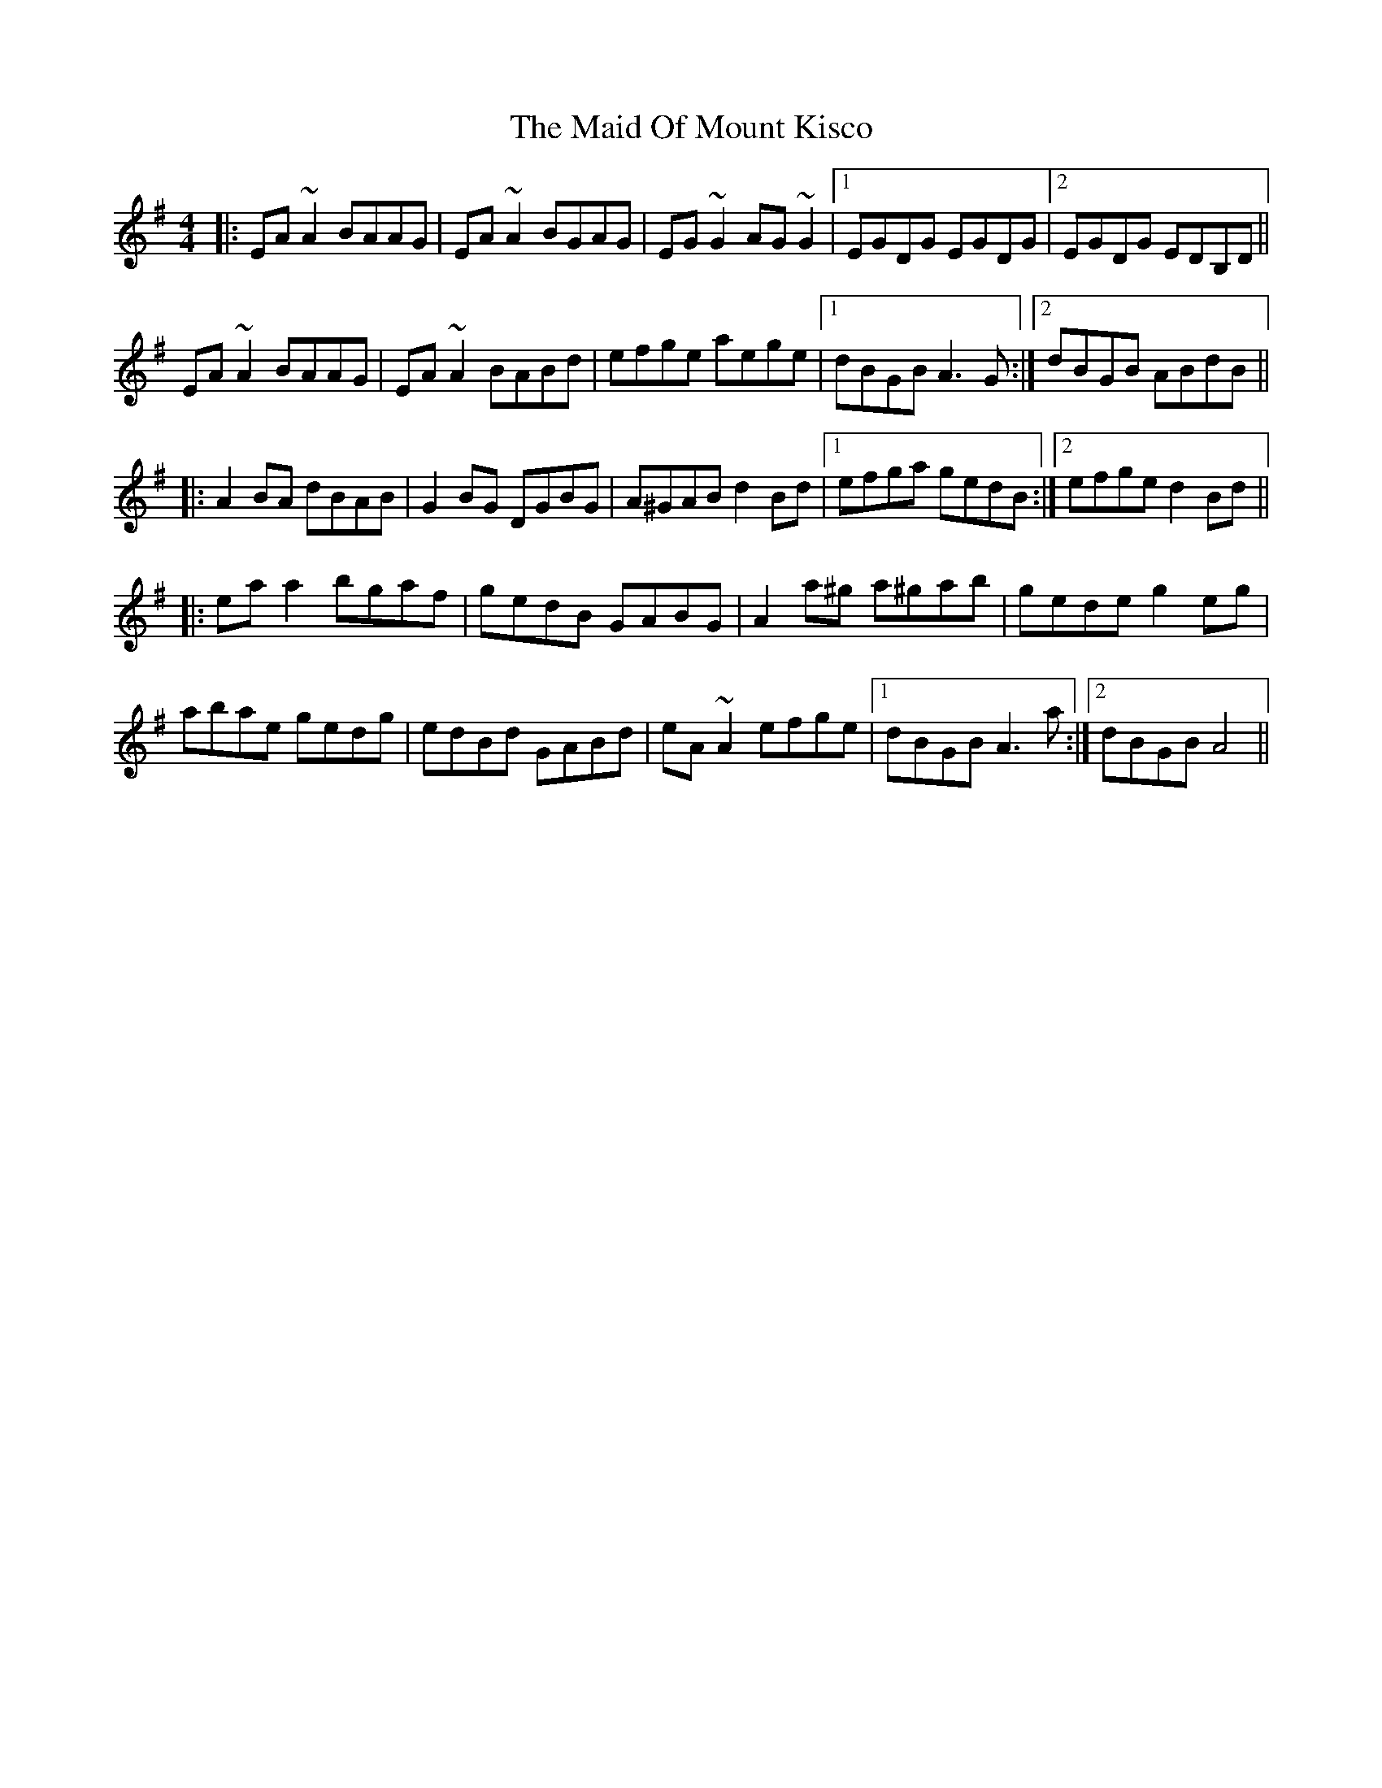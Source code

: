 X: 24981
T: Maid Of Mount Kisco, The
R: reel
M: 4/4
K: Adorian
|:EA~A2 BAAG|EA~A2 BGAG|EG~G2 AG~G2|1 EGDG EGDG|2 EGDG EDB,D||
EA~A2 BAAG|EA~A2 BABd|efge aege|1 dBGB A3G:|2 dBGB ABdB||
|:A2BA dBAB|G2BG DGBG|A^GAB d2Bd|1 efga gedB:|2 efge d2Bd||
|:eaa2 bgaf|gedB GABG|A2a^g a^gab|gede g2eg|
abae gedg|edBd GABd|eA~A2 efge|1 dBGB A3a:|2 dBGB A4||

